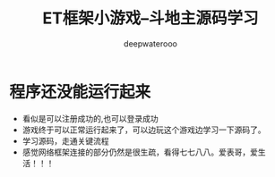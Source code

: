 #+latex_class: cn-article
#+title: ET框架小游戏--斗地主源码学习
#+author: deepwaterooo

* 程序还没能运行起来
- 看似是可以注册成功的,也可以登录成功
- 游戏终于可以正常运行起来了，可以边玩这个游戏边学习一下源码了。
- 学习源码，走通关键流程
- 感觉网络框架连接的部分仍然是很生疏，看得七七八八。爱表哥，爱生活！！！